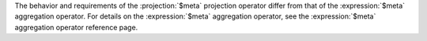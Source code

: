 The behavior and requirements of the :projection:`$meta` projection
operator differ from that of the :expression:`$meta` aggregation
operator. For details on the :expression:`$meta` aggregation operator,
see the :expression:`$meta` aggregation operator reference page.
